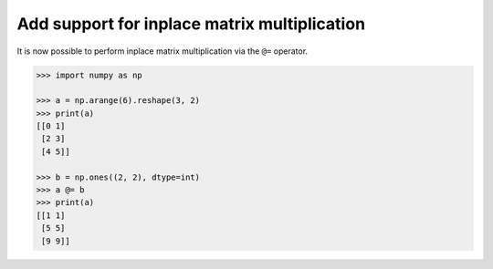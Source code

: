 Add support for inplace matrix multiplication
----------------------------------------------
It is now possible to perform inplace matrix multiplication
via the ``@=`` operator.

.. code-block:: python

    >>> import numpy as np

    >>> a = np.arange(6).reshape(3, 2)
    >>> print(a)
    [[0 1]
     [2 3]
     [4 5]]

    >>> b = np.ones((2, 2), dtype=int)
    >>> a @= b
    >>> print(a)
    [[1 1]
     [5 5]
     [9 9]]
